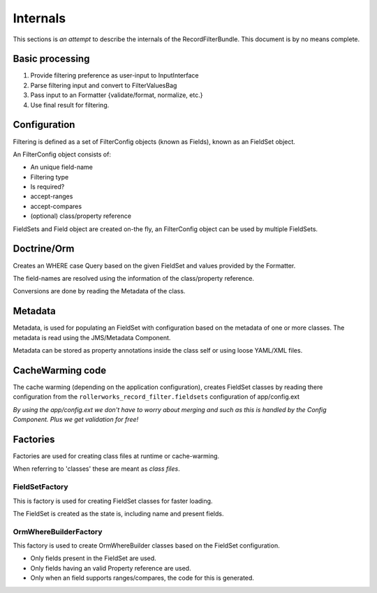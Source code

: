 Internals
=========

This sections is *an attempt* to describe the internals of the
RecordFilterBundle. This document is by no means complete.

Basic processing
----------------

1. Provide filtering preference as user-input to InputInterface
2. Parse filtering input and convert to FilterValuesBag
3. Pass input to an Formatter {validate/format, normalize, etc.}
4. Use final result for filtering.

Configuration
-------------

Filtering is defined as a set of FilterConfig objects (known as Fields),
known as an FieldSet object.

An FilterConfig object consists of:

* An unique field-name
* Filtering type
* Is required?
* accept-ranges
* accept-compares
* (optional) class/property reference

FieldSets and Field object are created on-the fly,
an FilterConfig object can be used by multiple FieldSets.

Doctrine/Orm
------------

Creates an WHERE case Query based on the given FieldSet and
values provided by the Formatter.

The field-names are resolved using the information
of the class/property reference.

Conversions are done by reading the Metadata of the class.

Metadata
--------

Metadata, is used for populating an FieldSet with configuration based
on the metadata of one or more classes.
The metadata is read using the JMS/Metadata Component.

Metadata can be stored as property annotations inside
the class self or using loose YAML/XML files.

CacheWarming code
-----------------

The cache warming (depending on the application configuration),
creates FieldSet classes by reading there configuration from the ``rollerworks_record_filter.fieldsets``
configuration of app/config.ext

*By using the app/config.ext we don't have to worry about merging
and such as this is handled by the Config Component. Plus we get validation for free!*

Factories
---------

Factories are used for creating class files at runtime or cache-warming.

When referring to 'classes' these are meant as *class files*.

FieldSetFactory
~~~~~~~~~~~~~~~

This is factory is used for creating FieldSet classes for faster loading.

The FieldSet is created as the state is, including name and present fields.

OrmWhereBuilderFactory
~~~~~~~~~~~~~~~~~~~~~~

This factory is used to create OrmWhereBuilder classes based on the FieldSet configuration.

* Only fields present in the FieldSet are used.
* Only fields having an valid Property reference are used.
* Only when an field supports ranges/compares, the code for this is generated.
